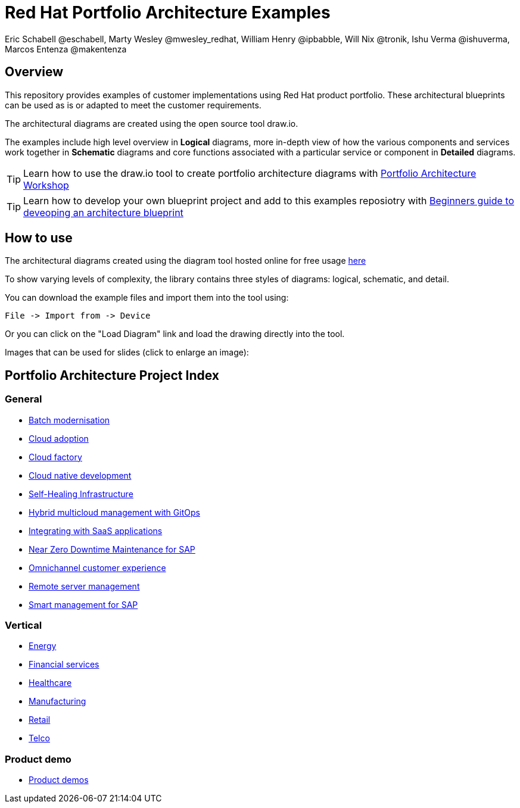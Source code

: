 = Red Hat Portfolio Architecture Examples
Eric Schabell @eschabell, Marty Wesley @mwesley_redhat, William Henry @ipbabble, Will Nix @tronik, Ishu Verma  @ishuverma, Marcos Entenza @makentenza
:homepage: https://gitlab.com/redhatdemocentral/portfolio-architecture-examples
:imagesdir: images
:icons: font
:source-highlighter: prettify

== Overview
This repository provides examples of customer implementations using Red Hat product portfolio. These architectural blueprints can be used as is or adapted to meet the customer requirements.

The architectural diagrams are created using the open source tool draw.io.

The examples include high level overview in *Logical* diagrams, more in-depth view of how the various components and services work together in *Schematic* diagrams and core functions associated with a particular service or component in *Detailed* diagrams.

TIP: Learn how to use the draw.io tool to create portfolio architecture diagrams with https://gitlab.com/redhatdemocentral/portfolio-architecture-workshops[Portfolio Architecture Workshop]

TIP: Learn how to develop your own blueprint project and add to this examples reposiotry with https://redhatdemocentral.gitlab.io/portfolio-architecture-template[Beginners guide to deveoping an architecture blueprint]

== How to use
The architectural diagrams created using the diagram tool hosted online for free usage https://redhatdemocentral.gitlab.io/portfolio-architecture-tooling[here]

To show varying levels of complexity, the library contains three styles of diagrams: logical, schematic, and detail.


You can download the example files and import them into the tool using:

  File -> Import from -> Device

Or you can click on the "Load Diagram" link and load the drawing directly into the tool.

Images that can be used for slides (click to enlarge an image):

== Portfolio Architecture Project Index

=== General
* link:batch-modernisation.adoc[Batch modernisation]
* link:cloud-adoption.adoc[Cloud adoption]
* link:cloud-factory.adoc[Cloud factory]
* link:cnd.adoc[Cloud native development]
* link:self-healing.adoc[Self-Healing Infrastructure]
* link:spi-multi-cloud-gitops.adoc[Hybrid multicloud management with GitOps]
* link:integrated-saas.adoc[Integrating with SaaS applications]
* link:nzd-sap.adoc[Near Zero Downtime Maintenance for SAP]
* link:omnichannel.adoc[Omnichannel customer experience]
* link:remote-management.adoc[Remote server management]
* link:sap-smart-management.adoc[Smart management for SAP]

=== Vertical
* link:edge-utility.adoc[Energy]
* link:financial-services.adoc[Financial services]
* link:healthcare.adoc[Healthcare]
* link:edge-ai-ml.adoc[Manufacturing]
* link:retail.adoc[Retail]
* link:telco.adoc[Telco]

=== Product demo
* link:demos.adoc[Product demos]
